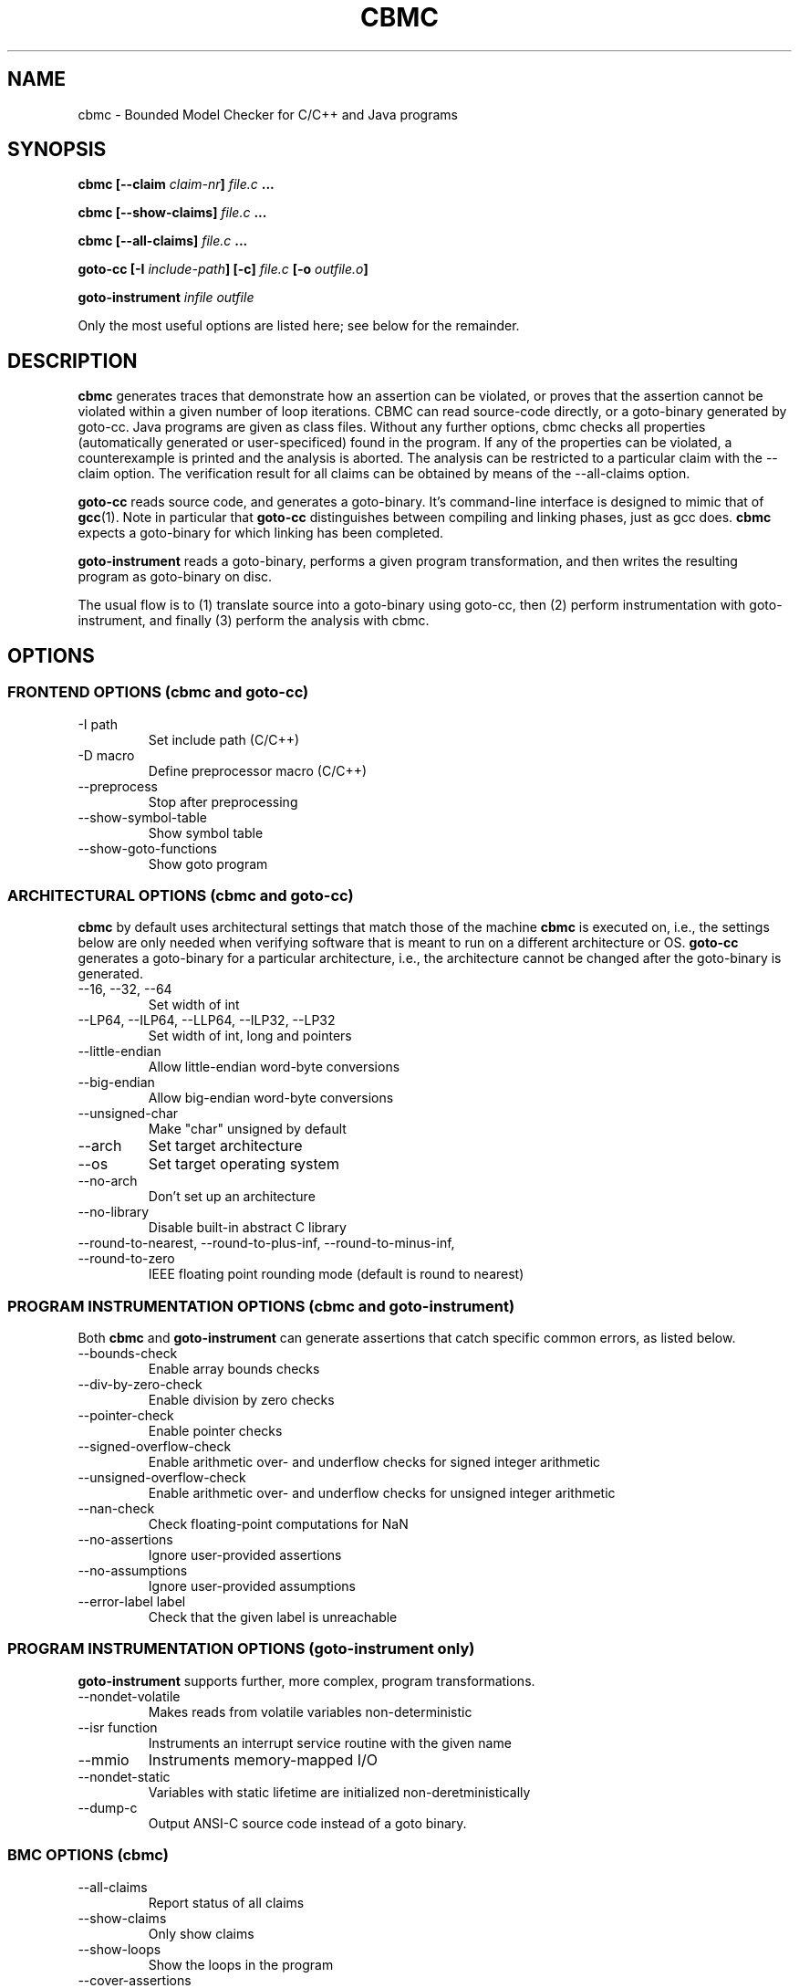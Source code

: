 .\" Process this file with
.\" groff -man -Tascii cbmc.1
.\"
.TH CBMC 1 "MARCH 2012" "cbmc-4.1" "User Manual"
.SH NAME
cbmc \- Bounded Model Checker for C/C++ and Java programs
.SH SYNOPSIS
.B cbmc [--claim \fIclaim-nr\fB] \fIfile.c\fB ...

.B cbmc [--show-claims] \fIfile.c\fB ...

.B cbmc [--all-claims] \fIfile.c\fB ...

.B goto-cc [-I \fIinclude-path\fB] [-c] \fIfile.c\fB [-o \fIoutfile.o\fB]

.B goto-instrument \fIinfile\fB \fIoutfile\fR

.PP
Only the most useful options are listed here; see below for the remainder.
.SH DESCRIPTION
\fBcbmc\fR generates traces that demonstrate how an assertion can be
violated, or proves that the assertion cannot be violated within a given
number of loop iterations.  CBMC can read source-code directly, or a
goto-binary generated by goto-cc.  Java programs are given as class files. 
Without any further options, cbmc checks all properties (automatically
generated or user-specificed) found in the program.  If any of the
properties can be violated, a counterexample is printed and the analysis is
aborted.  The analysis can be restricted to a particular claim with the
\-\-claim option.  The verification result for all claims can be obtained by
means of the \-\-all-claims option.

\fBgoto-cc\fR reads source code, and generates a goto-binary. It's
command-line interface is designed to mimic that of
.BR gcc (1).
Note in particular that \fBgoto-cc\fR distinguishes between compiling
and linking phases, just as gcc does. \fBcbmc\fR expects a goto-binary
for which linking has been completed.

\fBgoto-instrument\fR reads a goto-binary, performs a given program
transformation, and then writes the resulting program as goto-binary on
disc.

The usual flow is to (1) translate source into a goto-binary using
goto-cc, then (2) perform instrumentation with goto-instrument, and
finally (3) perform the analysis with cbmc.
.SH OPTIONS
.SS "FRONTEND OPTIONS (cbmc and goto-cc)"
.IP "-I path"
Set include path (C/C++)
.IP "-D macro"
Define preprocessor macro (C/C++)
.IP --preprocess
Stop after preprocessing
.IP --show-symbol-table
Show symbol table
.IP --show-goto-functions
Show goto program

.SS "ARCHITECTURAL OPTIONS (cbmc and goto-cc)"
\fBcbmc\fR by default uses architectural settings that match those of the
machine \fBcbmc\fR is executed on, i.e., the settings below are only needed
when verifying software that is meant to run on a different architecture
or OS. \fBgoto-cc\fR generates a goto-binary for a particular architecture,
i.e., the architecture cannot be changed after the goto-binary is generated.
.IP "--16, --32, --64"
Set width of int
.IP "--LP64, --ILP64, --LLP64, --ILP32, --LP32"
Set width of int, long and pointers
.IP --little-endian
Allow little-endian word-byte conversions
.IP --big-endian
Allow big-endian word-byte conversions
.IP --unsigned-char
Make "char" unsigned by default
.IP --arch
Set target architecture
.IP --os
Set target operating system
.IP --no-arch
Don't set up an architecture
.IP --no-library
Disable built-in abstract C library
.IP "--round-to-nearest, --round-to-plus-inf, --round-to-minus-inf, --round-to-zero"
IEEE floating point rounding mode (default is round to nearest)
.SS "PROGRAM INSTRUMENTATION OPTIONS (cbmc and goto-instrument)"
Both \fBcbmc\fR and \fBgoto-instrument\fR can generate assertions that
catch specific common errors, as listed below.
.IP --bounds-check
Enable array bounds checks
.IP --div-by-zero-check
Enable division by zero checks
.IP --pointer-check
Enable pointer checks
.IP --signed-overflow-check
Enable arithmetic over- and underflow checks for signed integer arithmetic
.IP --unsigned-overflow-check
Enable arithmetic over- and underflow checks for unsigned integer arithmetic
.IP --nan-check
Check floating-point computations for NaN
.IP --no-assertions
Ignore user-provided assertions
.IP --no-assumptions
Ignore user-provided assumptions
.IP "--error-label label"
Check that the given label is unreachable
.SS "PROGRAM INSTRUMENTATION OPTIONS (goto-instrument only)"
\fBgoto-instrument\fR supports further, more complex, program
transformations.
.IP --nondet-volatile
Makes reads from volatile variables non-deterministic
.IP "--isr function"
Instruments an interrupt service routine with the given name
.IP --mmio
Instruments memory-mapped I/O
.IP --nondet-static
Variables with static lifetime are initialized non-deretministically
.IP --dump-c
Output ANSI-C source code instead of a goto binary.
.SS "BMC OPTIONS (cbmc)"
.IP --all-claims
Report status of all claims
.IP --show-claims
Only show claims
.IP --show-loops
Show the loops in the program
.IP --cover-assertions
Check which assertions are reachable
.IP "--function name"
Set main function name
.IP "--claim nr"
Only check specific claim
.IP --program-only
Only show program expression
.IP "--depth nr "
Limit search depth
.IP "--unwind nr "
Unwind loops nr times
.IP "--unwindset L:B,..."
Unwind loop L with a bound of B (use \-\-show\-loops to get the loop IDs)
.IP --show-vcc
Show the verification conditions
.IP --slice-formula
Remove assignments unrelated to property
.IP --no-unwinding-assertions
Do not generate unwinding assertions
.IP --no-pretty-names
Do not simplify identifiers
.SS "BACKEND OPTIONS (cbmc)"
.IP --dimacs
Generate CNF in DIMACS format for use by external SAT solvers
.IP --beautify-greedy
Beautify the counterexample (greedy heuristic)
.IP --smt1
Output subgoals in SMT1 syntax (experimental)
.IP --smt2
Output subgoals in SMT2 syntax (experimental)
.IP --boolector
Use Boolector (experimental)
.IP --mathsat
Use MathSAT (experimental)
.IP --cvc
Use CVC3 (experimental)
.IP --yices
Use Yices (experimental)
.IP --z3
Use Z3 (experimental)
.IP --refine
Use refinement procedure (experimental)
.IP "--outfile filename"
Output formula to given file
.IP --arrays-uf-never
Never turn arrays into uninterpreted functions
.IP --arrays-uf-always
Always turn arrays into uninterpreted functions
.SH ENVIRONMENT
CBMC does not regognize any environment variables. Note, however, that
the preprocessor used by CBMC will use environment variables to locate
header files. GOTO-CC aims to accept all environment variables that GCC
does.
.SH COPYRIGHT
2001-2012, Daniel Kroening, Edmund Clarke

